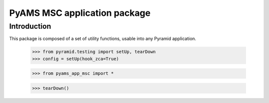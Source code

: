 ===================
PyAMS MSC application package
===================

Introduction
------------

This package is composed of a set of utility functions, usable into any Pyramid application.

    >>> from pyramid.testing import setUp, tearDown
    >>> config = setUp(hook_zca=True)

    >>> from pyams_app_msc import *

    >>> tearDown()
